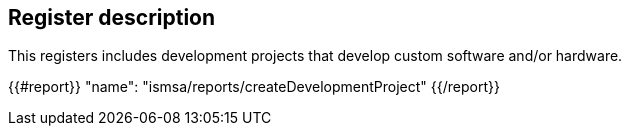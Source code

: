 == Register description

This registers includes development projects that develop custom software and/or hardware.

{{#report}}
  "name": "ismsa/reports/createDevelopmentProject"
{{/report}}